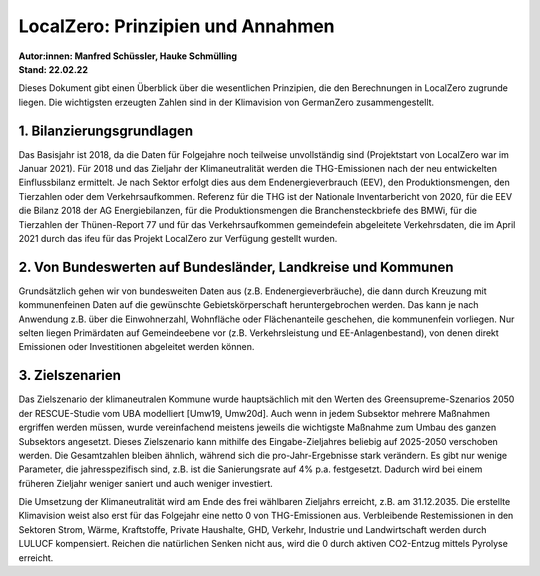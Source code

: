 LocalZero: Prinzipien und Annahmen
==================================
| **Autor:innen: Manfred Schüssler, Hauke Schmülling**
| **Stand: 22.02.22**

Dieses Dokument gibt einen Überblick über die wesentlichen Prinzipien, die den Berechnungen in LocalZero zugrunde liegen. Die wichtigsten erzeugten Zahlen sind in der Klimavision von GermanZero zusammengestellt.


1. Bilanzierungsgrundlagen
--------------------------

Das Basisjahr ist 2018, da die Daten für Folgejahre noch teilweise unvollständig sind (Projektstart von LocalZero war im Januar 2021). Für 2018 und das Zieljahr der Klimaneutralität werden die THG-Emissionen nach der neu entwickelten Einflussbilanz ermittelt. Je nach Sektor erfolgt dies aus dem Endenergieverbrauch (EEV), den Produktionsmengen, den Tierzahlen oder dem Verkehrsaufkommen. Referenz für die THG ist der Nationale Inventarbericht von 2020, für die EEV die Bilanz 2018 der AG Energiebilanzen, für die Produktionsmengen die Branchensteckbriefe des BMWi, für die Tierzahlen der Thünen-Report 77 und für das Verkehrsaufkommen gemeindefein abgeleitete Verkehrsdaten, die im April 2021 durch das ifeu für das Projekt LocalZero zur Verfügung gestellt wurden.


2. Von Bundeswerten auf Bundesländer, Landkreise und Kommunen
-------------------------------------------------------------

Grundsätzlich gehen wir von bundesweiten Daten aus (z.B. Endenergieverbräuche), die dann durch Kreuzung mit kommunenfeinen Daten auf die gewünschte Gebietskörperschaft heruntergebrochen werden. Das kann je nach Anwendung z.B. über die Einwohnerzahl, Wohnfläche oder Flächenanteile geschehen, die kommunenfein vorliegen. Nur selten liegen Primärdaten auf Gemeindeebene vor (z.B. Verkehrsleistung und EE-Anlagenbestand), von denen direkt Emissionen oder Investitionen abgeleitet werden können.

3. Zielszenarien
----------------

Das Zielszenario der klimaneutralen Kommune wurde hauptsächlich mit den Werten des Greensupreme-Szenarios 2050 der RESCUE-Studie vom UBA modelliert [Umw19, Umw20d]. Auch wenn in jedem Subsektor mehrere Maßnahmen ergriffen werden müssen, wurde vereinfachend meistens jeweils die wichtigste Maßnahme zum Umbau des ganzen Subsektors angesetzt. Dieses Zielszenario kann mithilfe des Eingabe-Zieljahres beliebig auf 2025-2050 verschoben werden. Die Gesamtzahlen bleiben ähnlich, während sich die pro-Jahr-Ergebnisse stark verändern. Es gibt nur wenige Parameter, die jahresspezifisch sind, z.B. ist die Sanierungsrate auf 4% p.a. festgesetzt. Dadurch wird bei einem früheren Zieljahr weniger saniert und auch weniger investiert.

Die Umsetzung der Klimaneutralität wird am Ende des frei wählbaren Zieljahrs erreicht, z.B. am 31.12.2035. Die erstellte Klimavision weist also erst für das Folgejahr eine netto 0 von THG-Emissionen aus. Verbleibende Restemissionen in den Sektoren Strom, Wärme, Kraftstoffe, Private Haushalte, GHD, Verkehr, Industrie und Landwirtschaft werden durch LULUCF kompensiert. Reichen die natürlichen Senken nicht aus, wird die 0 durch aktiven CO2-Entzug mittels Pyrolyse erreicht.













